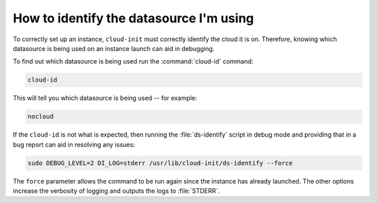 How to identify the datasource I'm using
========================================

To correctly set up an instance, ``cloud-init`` must correctly identify the
cloud it is on. Therefore, knowing which datasource is being used on an
instance launch can aid in debugging.

To find out which datasource is being used run the :command:`cloud-id` command:

.. code-block:: bash

   cloud-id

This will tell you which datasource is being used -- for example:

.. code-block::

   nocloud

If the ``cloud-id`` is not what is expected, then running the
:file:`ds-identify` script in debug mode and providing that in a bug report can
aid in resolving any issues:

.. code-block:: bash

   sudo DEBUG_LEVEL=2 DI_LOG=stderr /usr/lib/cloud-init/ds-identify --force

The ``force`` parameter allows the command to be run again since the instance
has already launched. The other options increase the verbosity of logging and
outputs the logs to :file:`STDERR`.

